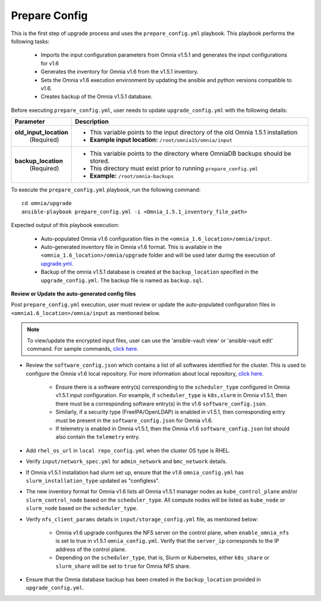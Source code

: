 Prepare Config
===============

This is the first step of upgrade process and uses the ``prepare_config.yml`` playbook. This playbook performs the following tasks:

    * Imports the input configuration parameters from Omnia v1.5.1 and generates the input configurations for v1.6
    * Generates the inventory for Omnia v1.6 from the v1.5.1 inventory.
    * Sets the Omnia v1.6 execution environment by updating the ansible and python versions compatible to v1.6.
    * Creates backup of the Omnia v1.5.1 database.

Before executing ``prepare_config.yml``, user needs to update ``upgrade_config.yml`` with the following details:

+-----------------------------+------------------------------------------------------------------------------------------+
| Parameter                   |     Description                                                                          |
+=============================+==========================================================================================+
| **old_input_location**      |     * This variable points to the input directory of the old Omnia 1.5.1 installation    |
|   (Required)                |     * **Example input location:** ``/root/omnia15/omnia/input``                          |
+-----------------------------+------------------------------------------------------------------------------------------+
| **backup_location**         |     * This variable points to the directory where OmniaDB backups should be stored.      |
|   (Required)                |     * This directory must exist prior to running ``prepare_config.yml``                  |
|                             |     * **Example:** ``/root/omnia-backups``                                               |
+-----------------------------+------------------------------------------------------------------------------------------+

To execute the ``prepare_config.yml`` playbook, run the following command: ::

    cd omnia/upgrade
    ansible-playbook prepare_config.yml -i <Omnia_1.5.1_inventory_file_path>

Expected output of this playbook execution:

    * Auto-populated Omnia v1.6 configuration files in the ``<omnia_1.6_location>/omnia/input``.
    * Auto-generated inventory file in Omnia v1.6 format. This is available in the ``<omnia_1.6_location>/omnia/upgrade`` folder and will be used later during the execution of `upgrade.yml <upgrade.html>`_.
    * Backup of the omnia v1.5.1 database is created at the ``backup_location`` specified in the ``upgrade_config.yml``. The backup file is named as ``backup.sql``.

**Review or Update the auto-generated config files**

Post ``prepare_config.yml`` execution, user must review or update the auto-populated configuration files in ``<omnia1.6_location>/omnia/input`` as mentioned below.

.. note:: To view/update the encrypted input files, user can use the 'ansible-vault view' or 'ansible-vault edit' command. For sample commands, `click here <../Troubleshooting/troubleshootingguide.html#checking-and-updating-encrypted-parameters>`_.

* Review the ``software_config.json`` which contains a list of all softwares identified for the cluster. This is used to configure the Omnia v1.6 local repository. For more information about local repository, `click here <../InstallationGuides/LocalRepo/index.html>`_.

    - Ensure there is a software entry(s) corresponding to the ``scheduler_type`` configured in Omnia v1.5.1 input configuration. For example, if ``scheduler_type`` is ``k8s,slurm`` in Omnia v1.5.1, then there must be a corresponding software entry(s) in the v1.6 ``software_config.json``.

    - Similarly, if a security type (FreeIPA/OpenLDAP) is enabled in v1.5.1, then corresponding entry must be present in the ``software_config.json`` for Omnia v1.6.

    - If telemetry is enabled in Omnia v1.5.1, then the Omnia v1.6 ``software_config.json`` list should also contain the ``telemetry`` entry.

* Add ``rhel_os_url`` in ``local repo_config.yml`` when the cluster OS type is RHEL.

* Verify ``input/network_spec.yml`` for ``admin_network`` and ``bmc_network`` details.

* If Omnia v1.5.1 installation had slurm set up, ensure that the v1.6 ``omnia_config.yml`` has ``slurm_installation_type`` updated as "configless".

* The new inventory format for Omnia v1.6 lists all Omnia v1.5.1 manager nodes as ``kube_control_plane`` and/or ``slurm_control_node`` based on the ``scheduler_type``. All compute nodes will be listed as ``kube_node`` or ``slurm_node`` based on the ``scheduler_type``.

* Verify ``nfs_client_params`` details in ``input/storage_config.yml`` file, as mentioned below:

    - Omnia v1.6 upgrade configures the NFS server on the control plane, when ``enable_omnia_nfs`` is set to true in v1.5.1 ``omnia_config.yml``. Verify that the ``server_ip`` corresponds to the IP address of the control plane.

    - Depending on the ``scheduler_type``, that is, Slurm or Kubernetes, either ``k8s_share`` or ``slurm_share`` will be set to ``true`` for Omnia NFS share.

* Ensure that the Omnia database backup has been created in the ``backup_location`` provided in ``upgrade_config.yml``.